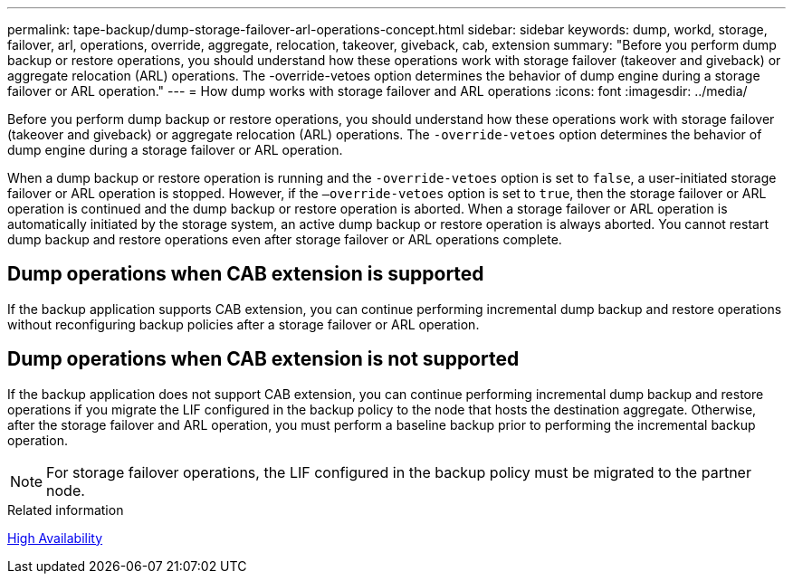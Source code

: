 ---
permalink: tape-backup/dump-storage-failover-arl-operations-concept.html
sidebar: sidebar
keywords: dump, workd, storage, failover, arl, operations, override, aggregate, relocation, takeover, giveback, cab, extension
summary: "Before you perform dump backup or restore operations, you should understand how these operations work with storage failover (takeover and giveback) or aggregate relocation (ARL) operations. The -override-vetoes option determines the behavior of dump engine during a storage failover or ARL operation."
---
= How dump works with storage failover and ARL operations
:icons: font
:imagesdir: ../media/

[.lead]
Before you perform dump backup or restore operations, you should understand how these operations work with storage failover (takeover and giveback) or aggregate relocation (ARL) operations. The `-override-vetoes` option determines the behavior of dump engine during a storage failover or ARL operation.

When a dump backup or restore operation is running and the `-override-vetoes` option is set to `false`, a user-initiated storage failover or ARL operation is stopped. However, if the `–override-vetoes` option is set to `true`, then the storage failover or ARL operation is continued and the dump backup or restore operation is aborted. When a storage failover or ARL operation is automatically initiated by the storage system, an active dump backup or restore operation is always aborted. You cannot restart dump backup and restore operations even after storage failover or ARL operations complete.

== Dump operations when CAB extension is supported

If the backup application supports CAB extension, you can continue performing incremental dump backup and restore operations without reconfiguring backup policies after a storage failover or ARL operation.

== Dump operations when CAB extension is not supported

If the backup application does not support CAB extension, you can continue performing incremental dump backup and restore operations if you migrate the LIF configured in the backup policy to the node that hosts the destination aggregate. Otherwise, after the storage failover and ARL operation, you must perform a baseline backup prior to performing the incremental backup operation.

[NOTE]
====
For storage failover operations, the LIF configured in the backup policy must be migrated to the partner node.
====

.Related information

link:../high-availability/index.html[High Availability]
